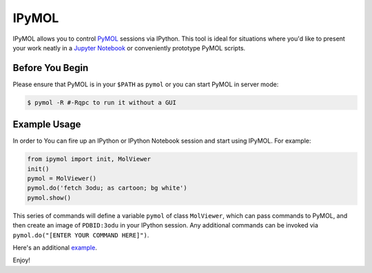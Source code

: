 IPyMOL
======

IPyMOL allows you to control `PyMOL <https://www.pymol.org>`_ sessions via IPython. This tool is ideal for situations where you'd like to present your work neatly in a `Jupyter Notebook <https://jupyter.org/>`_ or conveniently prototype PyMOL scripts.

Before You Begin
----------------
Please ensure that PyMOL is in your ``$PATH`` as ``pymol`` or you can start PyMOL in server mode:

.. code:: shell

    $ pymol -R #-Rqpc to run it without a GUI

Example Usage
--------------
In order to You can fire up an IPython or IPython Notebook session and start using IPyMOL. For example:

.. code:: python

    from ipymol import init, MolViewer
    init()
    pymol = MolViewer()
    pymol.do('fetch 3odu; as cartoon; bg white')
    pymol.show()

This series of commands will define a variable ``pymol`` of class ``MolViewer``, which can pass commands to PyMOL, and then create an image of ``PDBID:3odu`` in your IPython session.
Any additional commands can be invoked via ``pymol.do("[ENTER YOUR COMMAND HERE]")``.

Here's an additional `example <http://nbviewer.ipython.org/urls/raw.github.com/cxhernandez/iPyMol/master/examples/Example.ipynb>`_.

Enjoy!
